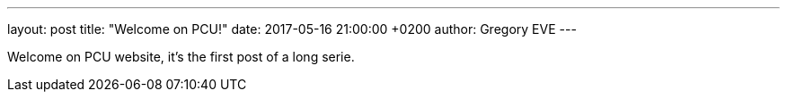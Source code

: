 ---
layout: post
title:  "Welcome on PCU!"
date:   2017-05-16 21:00:00 +0200
author: Gregory EVE
---

Welcome on PCU website, it's the first post of a long serie.
